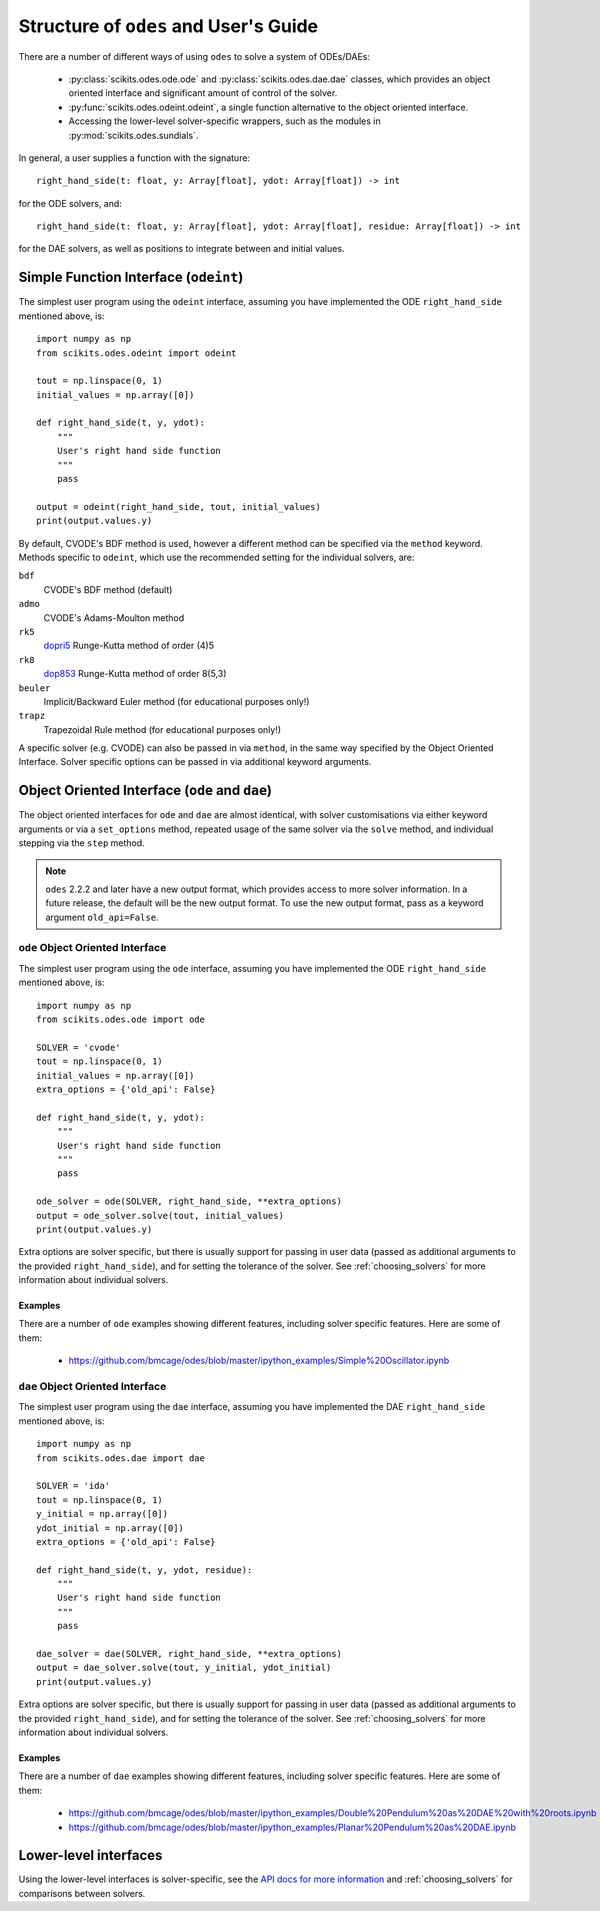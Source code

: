 .. _user_guide:

Structure of ``odes`` and User's Guide
######################################

There are a number of different ways of using ``odes`` to solve a system of
ODEs/DAEs:

 * :py:class:`scikits.odes.ode.ode` and :py:class:`scikits.odes.dae.dae` classes, which provides an object oriented interface and significant amount of control of the solver.
 * :py:func:`scikits.odes.odeint.odeint`, a single function alternative to the object
   oriented interface.
 * Accessing the lower-level solver-specific wrappers, such as the modules in :py:mod:`scikits.odes.sundials`.

In general, a user supplies a function with the signature::

    right_hand_side(t: float, y: Array[float], ydot: Array[float]) -> int

for the ODE solvers, and::

    right_hand_side(t: float, y: Array[float], ydot: Array[float], residue: Array[float]) -> int

for the DAE solvers, as well as positions to integrate between and initial
values.

.. _simple_function_guide:

Simple Function Interface (``odeint``)
--------------------------------------
The simplest user program using the ``odeint`` interface, assuming you have
implemented the ODE ``right_hand_side`` mentioned above, is::

    import numpy as np
    from scikits.odes.odeint import odeint

    tout = np.linspace(0, 1)
    initial_values = np.array([0])

    def right_hand_side(t, y, ydot):
        """
        User's right hand side function
        """
        pass

    output = odeint(right_hand_side, tout, initial_values)
    print(output.values.y)

By default, CVODE's BDF method is used, however a different method can be
specified via the ``method`` keyword. Methods specific to ``odeint``, which use
the recommended setting for the individual solvers, are:

``bdf``
    CVODE's BDF method (default)

``admo``
    CVODE's Adams-Moulton method

``rk5``
    `dopri5 <https://docs.scipy.org/doc/scipy/reference/generated/scipy.integrate.ode.html>`_ Runge-Kutta method of order (4)5

``rk8``
    `dop853 <https://docs.scipy.org/doc/scipy/reference/generated/scipy.integrate.ode.html>`_ Runge-Kutta method of order 8(5,3)

``beuler``
    Implicit/Backward Euler method (for educational purposes only!)

``trapz``
    Trapezoidal Rule method (for educational purposes only!)

A specific solver (e.g. CVODE) can also be passed in via ``method``, in the
same way specified by the Object Oriented Interface. Solver specific options
can be passed in via additional keyword arguments.

.. _object_orientated_guide:

Object Oriented Interface (``ode`` and ``dae``)
-----------------------------------------------
The object oriented interfaces for ``ode`` and ``dae`` are almost identical,
with solver customisations via either keyword arguments or via a
``set_options`` method, repeated usage of the same solver via the ``solve``
method, and individual stepping via the ``step`` method.

.. note::
    ``odes`` 2.2.2 and later have a new output format, which provides
    access to more solver information. In a future release, the default will be
    the new output format. To use the new output format, pass as a keyword
    argument ``old_api=False``.

.. _ode_guide:

``ode`` Object Oriented Interface
.................................
The simplest user program using the ``ode`` interface, assuming you have
implemented the ODE ``right_hand_side`` mentioned above, is::

    import numpy as np
    from scikits.odes.ode import ode

    SOLVER = 'cvode'
    tout = np.linspace(0, 1)
    initial_values = np.array([0])
    extra_options = {'old_api': False}

    def right_hand_side(t, y, ydot):
        """
        User's right hand side function
        """
        pass

    ode_solver = ode(SOLVER, right_hand_side, **extra_options)
    output = ode_solver.solve(tout, initial_values)
    print(output.values.y)

Extra options are solver specific, but there is usually support for passing in
user data (passed as additional arguments to the provided ``right_hand_side``),
and for setting the tolerance of the solver. See :ref:`choosing_solvers` for
more information about individual solvers.

.. _ode_examples:

Examples
^^^^^^^^
There are a number of ``ode`` examples showing different features, including
solver specific features. Here are some of them:

 * https://github.com/bmcage/odes/blob/master/ipython_examples/Simple%20Oscillator.ipynb

.. _dae_guide:

``dae`` Object Oriented Interface
.................................
The simplest user program using the ``dae`` interface, assuming you have
implemented the DAE ``right_hand_side`` mentioned above, is::

    import numpy as np
    from scikits.odes.dae import dae

    SOLVER = 'ida'
    tout = np.linspace(0, 1)
    y_initial = np.array([0])
    ydot_initial = np.array([0])
    extra_options = {'old_api': False}

    def right_hand_side(t, y, ydot, residue):
        """
        User's right hand side function
        """
        pass

    dae_solver = dae(SOLVER, right_hand_side, **extra_options)
    output = dae_solver.solve(tout, y_initial, ydot_initial)
    print(output.values.y)

Extra options are solver specific, but there is usually support for passing in
user data (passed as additional arguments to the provided ``right_hand_side``),
and for setting the tolerance of the solver. See :ref:`choosing_solvers` for
more information about individual solvers.

Examples
^^^^^^^^
There are a number of ``dae`` examples showing different features, including
solver specific features. Here are some of them:

 * https://github.com/bmcage/odes/blob/master/ipython_examples/Double%20Pendulum%20as%20DAE%20with%20roots.ipynb
 * https://github.com/bmcage/odes/blob/master/ipython_examples/Planar%20Pendulum%20as%20DAE.ipynb

.. _lower_level_guide:

Lower-level interfaces
----------------------
Using the lower-level interfaces is solver-specific, see the `API docs for more
information <https://bmcage.github.io/odes>`_ and :ref:`choosing_solvers` for
comparisons between solvers.
